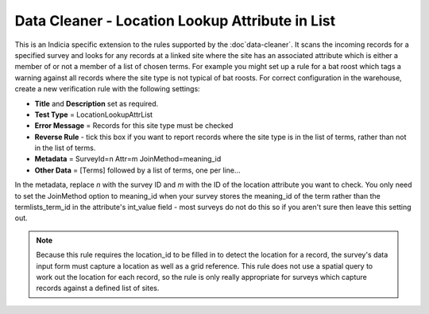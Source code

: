 Data Cleaner - Location Lookup Attribute in List
------------------------------------------------

This is an Indicia specific extension to the rules supported by the :doc`data-cleaner`. It
scans the incoming records for a specified survey and looks for any records at a linked
site where the site has an associated attribute which is either a member of or not a
member of a list of chosen terms. For example you might set up a rule for a bat roost
which tags a warning against all records where the site type is not typical of bat roosts.
For correct configuration in the warehouse, create a new verification rule with the
following settings:

* **Title** and **Description** set as required.
* **Test Type** = LocationLookupAttrList
* **Error Message** = Records for this site type must be checked
* **Reverse Rule** - tick this box if you want to report records where the site type is
  in the list of terms, rather than not in the list of terms.
* **Metadata** = 
  SurveyId=n
  Attr=m
  JoinMethod=meaning_id
* **Other Data** =
  [Terms]
  followed by a list of terms, one per line...
  
In the metadata, replace *n* with the survey ID and *m* with the ID of the location 
attribute you want to check. You only need to set the JoinMethod option to meaning_id when
your survey stores the meaning_id of the term rather than the termlists_term_id in the
attribute's int_value field - most surveys do not do this so if you aren't sure then 
leave this setting out.

.. note::

  Because this rule requires the location_id to be filled in to detect the location for a
  record, the survey's data input form must capture a location as well as a grid 
  reference. This rule does not use a spatial query to work out the location for each 
  record, so the rule is only really appropriate for surveys which capture records against
  a defined list of sites.
